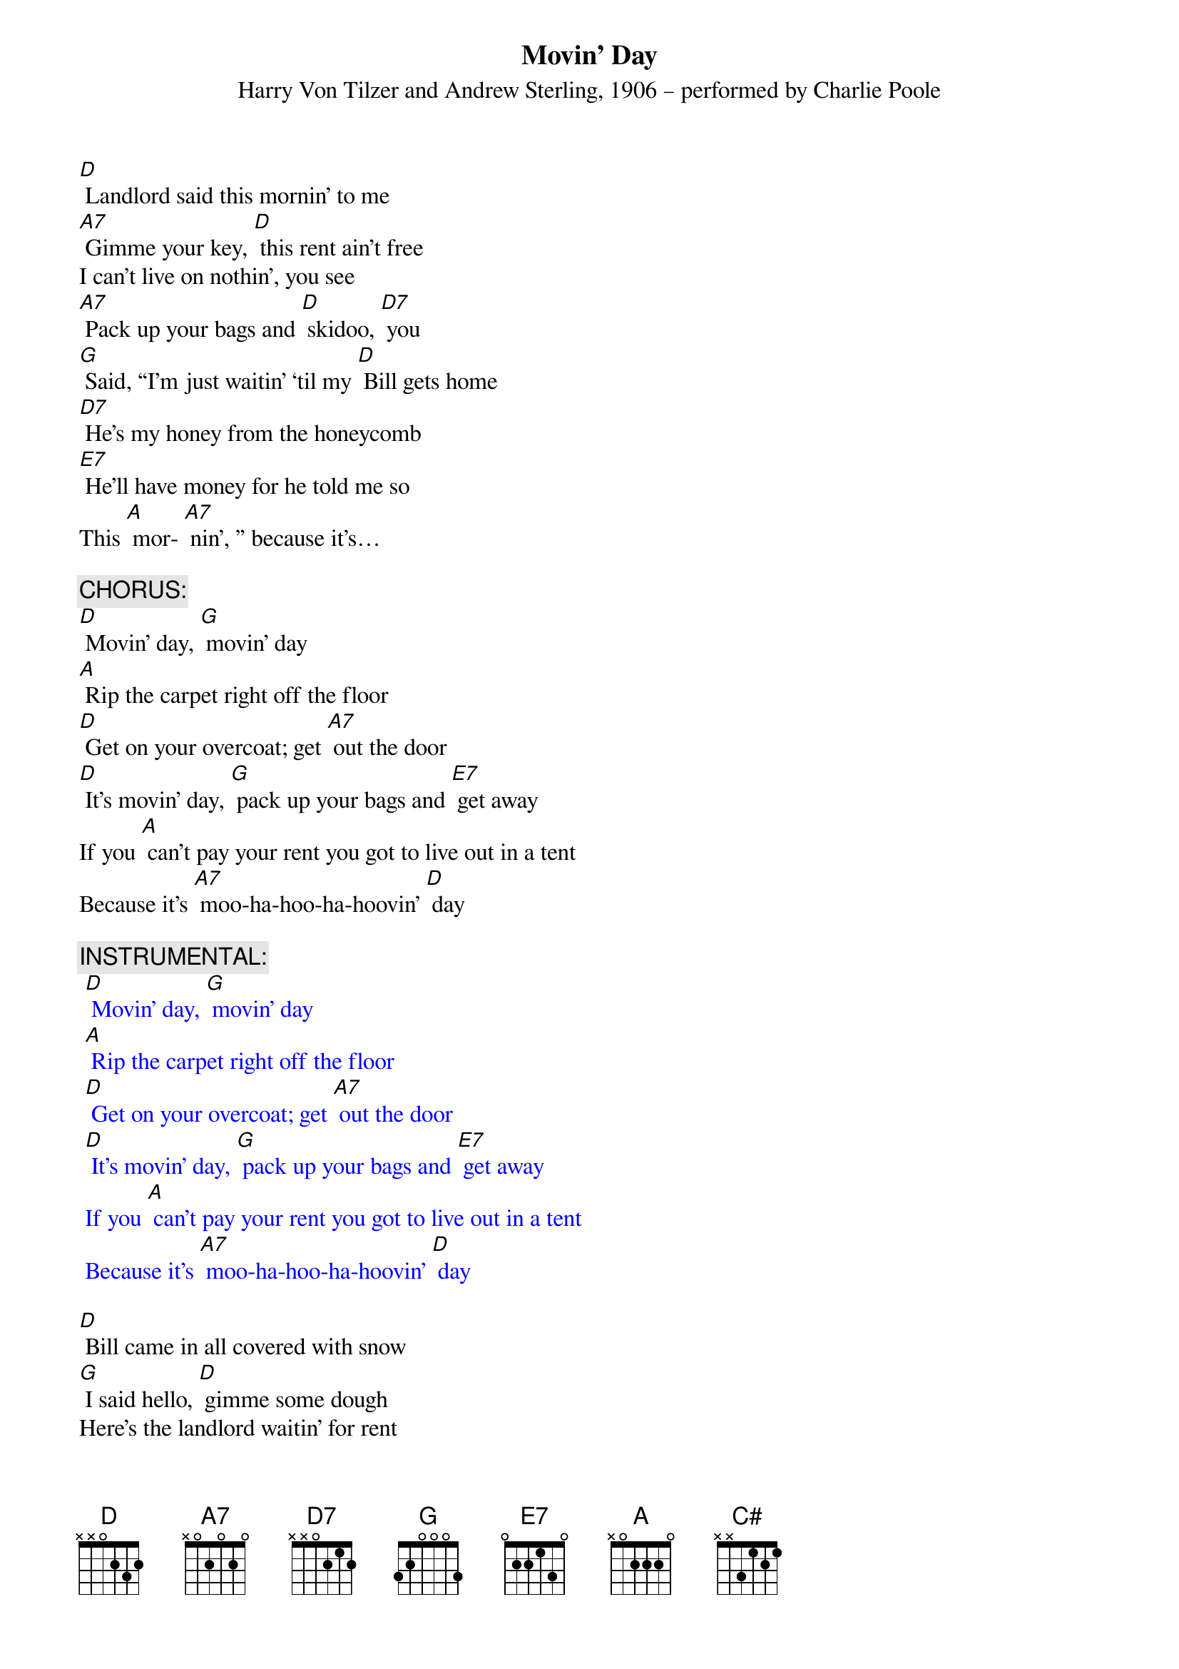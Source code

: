 {t: Movin’ Day}
{st: Harry Von Tilzer and Andrew Sterling, 1906 – performed by Charlie Poole}

[D] Landlord said this mornin' to me
[A7] Gimme your key, [D] this rent ain't free
I can't live on nothin', you see
[A7] Pack up your bags and [D] skidoo, [D7] you
[G] Said, “I'm just waitin' ‘til my [D] Bill gets home
[D7] He's my honey from the honeycomb
[E7] He'll have money for he told me so 
This [A] mor- [A7] nin', ” because it's…

{c: CHORUS:}
[D] Movin' day, [G] movin' day
[A] Rip the carpet right off the floor
[D] Get on your overcoat; get [A7] out the door
[D] It's movin' day, [G] pack up your bags and [E7] get away
If you [A] can't pay your rent you got to live out in a tent
Because it's [A7] moo-ha-hoo-ha-hoovin' [D] day

{c: INSTRUMENTAL:}
{textcolour: blue}
 [D] Movin' day, [G] movin' day
 [A] Rip the carpet right off the floor
 [D] Get on your overcoat; get [A7] out the door
 [D] It's movin' day, [G] pack up your bags and [E7] get away
 If you [A] can't pay your rent you got to live out in a tent
 Because it's [A7] moo-ha-hoo-ha-hoovin' [D] day
{textcolour}

[D] Bill came in all covered with snow
[G] I said hello, [D] gimme some dough
Here's the landlord waitin' for rent
[A7] Bill says, “I [D7] ain't got a cent. Spent.”

[G] “But here's two chickens I brought home for stew--
[D] Landlord, take them for the rent that's due.”
[E7] Landlord said, “My chicken coop was 
robbed this [A7] morning…”

[D] Rent’s been due since middle of May—
[A7] What can I say? [D] Goin’ away
[D] Gas my Ford up, do it today
[A] Get on the road and we’ll [D] go, [D7] slow

[G] Try and catch me, mister landlord man,
[D] We'll be leavin' just as [D7] soon as we can
[E7] We’ll be headin’ back to Dixieland 
This [A] mor- [A7] nin', because it's ...

{c: CHORUS:}
[D] Movin' day, [G] movin' day
[A] Rip the carpet right off the floor
[D] Get on your overcoat; get [A7] out the door
[D] It's movin' day, [G] pack up your bags and [E7] get away
If you [A] can't pay your rent you got to live out in a tent
Because it's [A7] moo-ha-hoo-ha-hoovin' [D] day [C#] [D]

